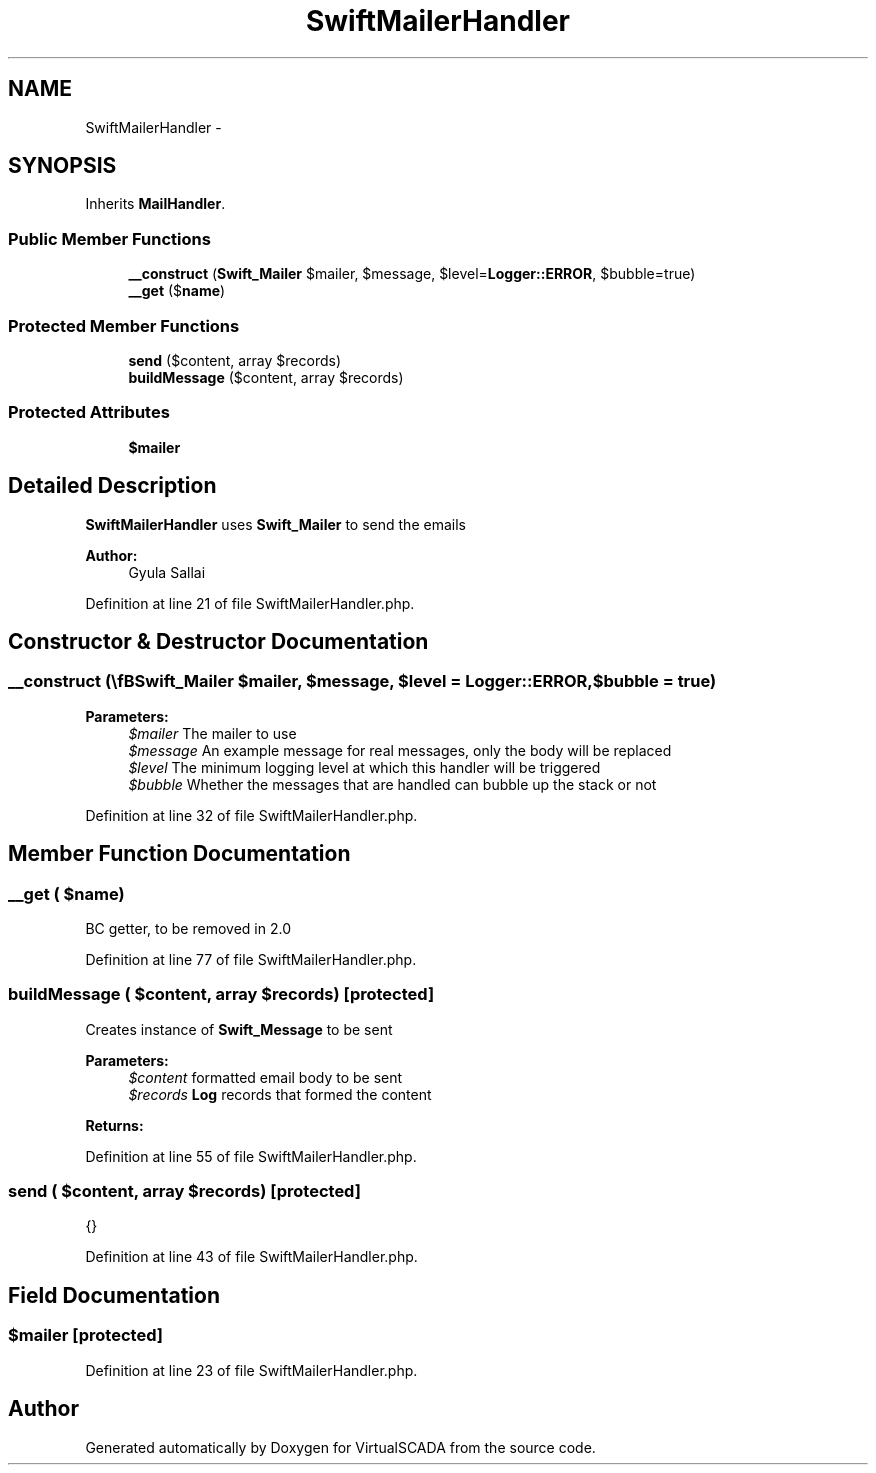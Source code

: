 .TH "SwiftMailerHandler" 3 "Tue Apr 14 2015" "Version 1.0" "VirtualSCADA" \" -*- nroff -*-
.ad l
.nh
.SH NAME
SwiftMailerHandler \- 
.SH SYNOPSIS
.br
.PP
.PP
Inherits \fBMailHandler\fP\&.
.SS "Public Member Functions"

.in +1c
.ti -1c
.RI "\fB__construct\fP (\\\fBSwift_Mailer\fP $mailer, $message, $level=\fBLogger::ERROR\fP, $bubble=true)"
.br
.ti -1c
.RI "\fB__get\fP ($\fBname\fP)"
.br
.in -1c
.SS "Protected Member Functions"

.in +1c
.ti -1c
.RI "\fBsend\fP ($content, array $records)"
.br
.ti -1c
.RI "\fBbuildMessage\fP ($content, array $records)"
.br
.in -1c
.SS "Protected Attributes"

.in +1c
.ti -1c
.RI "\fB$mailer\fP"
.br
.in -1c
.SH "Detailed Description"
.PP 
\fBSwiftMailerHandler\fP uses \fBSwift_Mailer\fP to send the emails
.PP
\fBAuthor:\fP
.RS 4
Gyula Sallai 
.RE
.PP

.PP
Definition at line 21 of file SwiftMailerHandler\&.php\&.
.SH "Constructor & Destructor Documentation"
.PP 
.SS "__construct (\\\fBSwift_Mailer\fP $mailer,  $message,  $level = \fC\fBLogger::ERROR\fP\fP,  $bubble = \fCtrue\fP)"

.PP
\fBParameters:\fP
.RS 4
\fI$mailer\fP The mailer to use 
.br
\fI$message\fP An example message for real messages, only the body will be replaced 
.br
\fI$level\fP The minimum logging level at which this handler will be triggered 
.br
\fI$bubble\fP Whether the messages that are handled can bubble up the stack or not 
.RE
.PP

.PP
Definition at line 32 of file SwiftMailerHandler\&.php\&.
.SH "Member Function Documentation"
.PP 
.SS "__get ( $name)"
BC getter, to be removed in 2\&.0 
.PP
Definition at line 77 of file SwiftMailerHandler\&.php\&.
.SS "buildMessage ( $content, array $records)\fC [protected]\fP"
Creates instance of \fBSwift_Message\fP to be sent
.PP
\fBParameters:\fP
.RS 4
\fI$content\fP formatted email body to be sent 
.br
\fI$records\fP \fBLog\fP records that formed the content 
.RE
.PP
\fBReturns:\fP
.RS 4
.RE
.PP

.PP
Definition at line 55 of file SwiftMailerHandler\&.php\&.
.SS "send ( $content, array $records)\fC [protected]\fP"
{} 
.PP
Definition at line 43 of file SwiftMailerHandler\&.php\&.
.SH "Field Documentation"
.PP 
.SS "$mailer\fC [protected]\fP"

.PP
Definition at line 23 of file SwiftMailerHandler\&.php\&.

.SH "Author"
.PP 
Generated automatically by Doxygen for VirtualSCADA from the source code\&.
